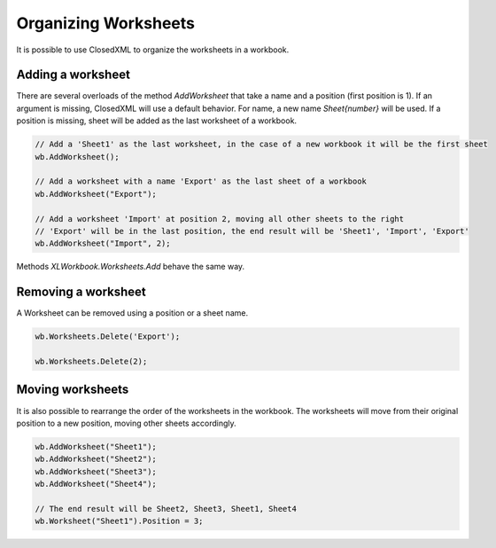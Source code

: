 *********************
Organizing Worksheets
*********************

It is possible to use ClosedXML to organize the worksheets in a workbook.

Adding a worksheet
------------------

There are several overloads of the method `AddWorksheet` that take a name and a position (first position is 1). If an argument is missing, ClosedXML will use a default behavior.
For name, a new name `Sheet{number}` will be used. If a position is missing, sheet will be added as the last worksheet of a workbook.

.. code-block:: csharp

   // Add a 'Sheet1' as the last worksheet, in the case of a new workbook it will be the first sheet
   wb.AddWorksheet();

   // Add a worksheet with a name 'Export' as the last sheet of a workbook
   wb.AddWorksheet("Export");

   // Add a worksheet 'Import' at position 2, moving all other sheets to the right
   // 'Export' will be in the last position, the end result will be 'Sheet1', 'Import', 'Export'
   wb.AddWorksheet("Import", 2);

Methods `XLWorkbook.Worksheets.Add` behave the same way.

Removing a worksheet
--------------------
A Worksheet can be removed using a position or a sheet name.

.. code-block:: csharp

   wb.Worksheets.Delete('Export');

   wb.Worksheets.Delete(2);

Moving worksheets
-----------------
It is also possible to rearrange the order of the worksheets in the workbook. The worksheets will move from their original position to a new position, moving other sheets accordingly.

.. code-block:: csharp

   wb.AddWorksheet("Sheet1");
   wb.AddWorksheet("Sheet2");
   wb.AddWorksheet("Sheet3");
   wb.AddWorksheet("Sheet4");

   // The end result will be Sheet2, Sheet3, Sheet1, Sheet4
   wb.Worksheet("Sheet1").Position = 3;
